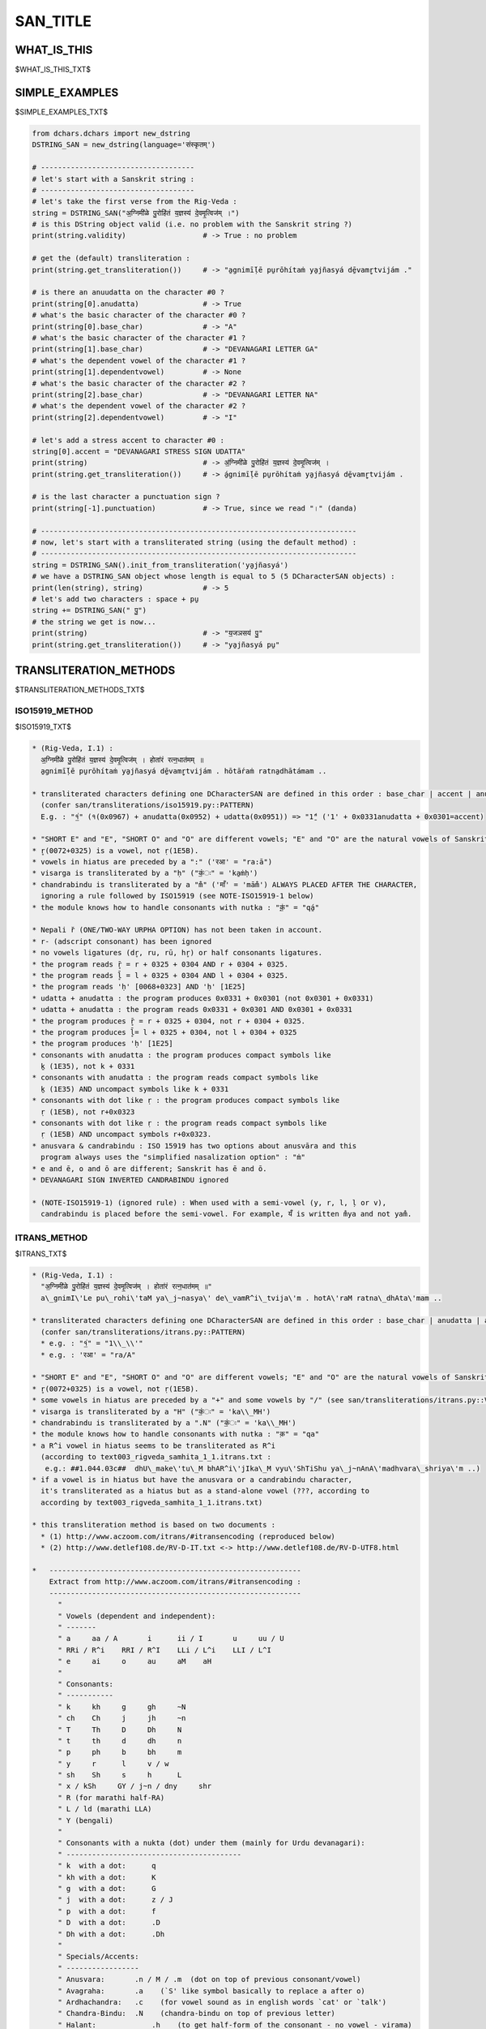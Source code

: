 .. |br| raw:: html

   <br />

=========
SAN_TITLE
=========

------------
WHAT_IS_THIS
------------

$WHAT_IS_THIS_TXT$

---------------
SIMPLE_EXAMPLES
---------------

$SIMPLE_EXAMPLES_TXT$

.. code-block:: python

    from dchars.dchars import new_dstring
    DSTRING_SAN = new_dstring(language='संस्कृतम्')

    # ------------------------------------
    # let's start with a Sanskrit string :
    # ------------------------------------
    # let's take the first verse from the Rig-Veda :
    string = DSTRING_SAN("अ॒ग्निमी॑ळे पु॒रोहि॑तं य॒ज्ञस्य॑ दे॒वमृ॒त्विज॑म् ।")
    # is this DString object valid (i.e. no problem with the Sanskrit string ?)
    print(string.validity)                  # -> True : no problem

    # get the (default) transliteration :
    print(string.get_transliteration())     # -> "a̱gnimī́ḷē pu̱rōhítaṁ ya̱jñasyá dē̱vamr̥̱tvijám ."

    # is there an anuudatta on the character #0 ?
    print(string[0].anudatta)               # -> True
    # what's the basic character of the character #0 ?
    print(string[0].base_char)              # -> "A"
    # what's the basic character of the character #1 ?
    print(string[1].base_char)              # -> "DEVANAGARI LETTER GA"
    # what's the dependent vowel of the character #1 ?
    print(string[1].dependentvowel)         # -> None
    # what's the basic character of the character #2 ?
    print(string[2].base_char)              # -> "DEVANAGARI LETTER NA"
    # what's the dependent vowel of the character #2 ?
    print(string[2].dependentvowel)         # -> "I"

    # let's add a stress accent to character #0 :
    string[0].accent = "DEVANAGARI STRESS SIGN UDATTA"
    print(string)                           # -> अ॒॑ग्निमी॑ळे पु॒रोहि॑तं य॒ज्ञस्य॑ दे॒वमृ॒त्विज॑म् ।
    print(string.get_transliteration())     # -> á̱gnimī́ḷē pu̱rōhítaṁ ya̱jñasyá dē̱vamr̥̱tvijám .

    # is the last character a punctuation sign ?
    print(string[-1].punctuation)           # -> True, since we read "।" (danda)

    # --------------------------------------------------------------------------
    # now, let's start with a transliterated string (using the default method) :
    # --------------------------------------------------------------------------
    string = DSTRING_SAN().init_from_transliteration('ya̱jñasyá')
    # we have a DSTRING_SAN object whose length is equal to 5 (5 DCharacterSAN objects) :
    print(len(string), string)              # -> 5
    # let's add two characters : space + pu̱
    string += DSTRING_SAN(" पु॒")
    # the string we get is now...
    print(string)                           # -> "य॒जञसय॑ पु॒"
    print(string.get_transliteration())     # -> "ya̱jñasyá pu̱"

-----------------------
TRANSLITERATION_METHODS
-----------------------

$TRANSLITERATION_METHODS_TXT$

ISO15919_METHOD
---------------

$ISO15919_TXT$

.. code-block:: none

    * (Rig-Veda, I.1) :
      अ॒ग्निमी॑ळे पु॒रोहि॑तं य॒ज्ञस्य॑ दे॒वमृ॒त्विज॑म् । होता॑रं रत्न॒धात॑मम् ॥
      a̱gnimī́ḷē pu̱rōhítaṁ ya̱jñasyá dē̱vamr̥̱tvijám . hōtā́raṁ ratna̱dhātámam ..

    * transliterated characters defining one DCharacterSAN are defined in this order : base_char | accent | anudatta | nukta | anusvara_candrabindu
      (confer san/transliterations/iso15919.py::PATTERN)
      E.g. : "१॒॑" (१(0x0967) + anudatta(0x0952) + udatta(0x0951)) => "1̱́" ('1' + 0x0331anudatta + 0x0301=accent)

    * "SHORT E" and "E", "SHORT O" and "O" are different vowels; "E" and "O" are the natural vowels of Sanskrit and are rendered as ē and ō.
    * r̥(0072+0325) is a vowel, not ṛ(1E5B).
    * vowels in hiatus are preceded by a ":" ('रआ' = "ra:ā")
    * visarga is transliterated by a "ḥ" ("कं॒ः" = 'ka̱ṁḥ')
    * chandrabindu is transliterated by a "m̐" ('माँ' = 'mām̐') ALWAYS PLACED AFTER THE CHARACTER,
      ignoring a rule followed by ISO15919 (see NOTE-ISO15919-1 below)
    * the module knows how to handle consonants with nutka : "क़॒॑" = "qá̱"

    * Nepali r̆ (ONE/TWO-WAY URPHA OPTION) has not been taken in account.
    * r- (adscript consonant) has been ignored
    * no vowels ligatures (dr̥, ru, rū, hr̥) or half consonants ligatures.
    * the program reads r̥̄ = r + 0325 + 0304 AND r + 0304 + 0325.
    * the program reads l̥̄ = l + 0325 + 0304 AND l + 0304 + 0325.
    * the program reads 'ḥ' [0068+0323] AND 'ḥ' [1E25]
    * udatta + anudatta : the program produces 0x0331 + 0x0301 (not 0x0301 + 0x0331)
    * udatta + anudatta : the program reads 0x0331 + 0x0301 AND 0x0301 + 0x0331
    * the program produces r̥̄ = r + 0325 + 0304, not r + 0304 + 0325.
    * the program produces l̥̄= l + 0325 + 0304, not l + 0304 + 0325
    * the program produces 'ḥ' [1E25]
    * consonants with anudatta : the program produces compact symbols like
      ḵ (1E35), not k + 0331
    * consonants with anudatta : the program reads compact symbols like
      ḵ (1E35) AND uncompact symbols like k + 0331
    * consonants with dot like ṛ : the program produces compact symbols like
      ṛ (1E5B), not r+0x0323
    * consonants with dot like ṛ : the program reads compact symbols like
      ṛ (1E5B) AND uncompact symbols r+0x0323.
    * anusvara & candrabindu : ISO 15919 has two options about anusvāra and this
      program always uses the "simplified nasalization option" : "ṁ"
    * e and ē, o and ō are different; Sanskrit has ē and ō.
    * DEVANAGARI SIGN INVERTED CANDRABINDU ignored

    * (NOTE-ISO15919-1) (ignored rule) : When used with a semi-vowel (y, r, l, ḷ or v),
      candrabindu is placed before the semi-vowel. For example, यँ is written m̐ya and not yam̐.

ITRANS_METHOD
-------------

$ITRANS_TXT$

.. code-block:: none

    * (Rig-Veda, I.1) :
      "अ॒ग्निमी॑ळे पु॒रोहि॑तं य॒ज्ञस्य॑ दे॒वमृ॒त्विज॑म् । होता॑रं रत्न॒धात॑मम् ॥"
      a\_gnimI\'Le pu\_rohi\'taM ya\_j~nasya\' de\_vamR^i\_tvija\'m . hotA\'raM ratna\_dhAta\'mam ..

    * transliterated characters defining one DCharacterSAN are defined in this order : base_char | anudatta | accent | virama | anusvara_candrabindu
      (confer san/transliterations/itrans.py::PATTERN)
      * e.g. : "१॒॑" = "1\\_\\'"
      * e.g. : 'रआ' = "ra/A"

    * "SHORT E" and "E", "SHORT O" and "O" are different vowels; "E" and "O" are the natural vowels of Sanskrit and are rendered as "e" and "o".
    * r̥(0072+0325) is a vowel, not ṛ(1E5B).
    * some vowels in hiatus are preceded by a "+" and some vowels by "/" (see san/transliterations/itrans.py::VOWELS_IN_HIATUS)
    * visarga is transliterated by a "H" ("कं॒ः" = 'ka\\_MH')
    * chandrabindu is transliterated by a ".N" ("कं॒ः" = 'ka\\_MH')
    * the module knows how to handle consonants with nutka : "क़" = "qa"
    * a R^i vowel in hiatus seems to be transliterated as R^i
      (according to text003_rigveda_samhita_1_1.itrans.txt :
       e.g.: ##1.044.03c##  dhU\_make\'tu\_M bhAR^i\'jIka\_M vyu\'ShTiShu ya\_j~nAnA\'madhvara\_shriya\'m ..)
    * if a vowel is in hiatus but have the anusvara or a candrabindu character,
      it's transliterated as a hiatus but as a stand-alone vowel (???, according to
      according by text003_rigveda_samhita_1_1.itrans.txt)

    * this transliteration method is based on two documents :
      * (1) http://www.aczoom.com/itrans/#itransencoding (reproduced below)
      * (2) http://www.detlef108.de/RV-D-IT.txt <-> http://www.detlef108.de/RV-D-UTF8.html

    *   -----------------------------------------------------------
        Extract from http://www.aczoom.com/itrans/#itransencoding :
        -----------------------------------------------------------
          "
          " Vowels (dependent and independent):
          " -------
          " a     aa / A       i      ii / I       u     uu / U
          " RRi / R^i    RRI / R^I    LLi / L^i    LLI / L^I
          " e     ai     o     au     aM    aH
          "
          " Consonants:
          " -----------
          " k     kh     g     gh     ~N
          " ch    Ch     j     jh     ~n
          " T     Th     D     Dh     N
          " t     th     d     dh     n
          " p     ph     b     bh     m
          " y     r      l     v / w
          " sh    Sh     s     h      L
          " x / kSh     GY / j~n / dny     shr
          " R (for marathi half-RA)
          " L / ld (marathi LLA)
          " Y (bengali)
          "
          " Consonants with a nukta (dot) under them (mainly for Urdu devanagari):
          " -----------------------------------------
          " k  with a dot:      q
          " kh with a dot:      K
          " g  with a dot:      G
          " j  with a dot:      z / J
          " p  with a dot:      f
          " D  with a dot:      .D
          " Dh with a dot:      .Dh
          "
          " Specials/Accents:
          " -----------------
          " Anusvara:       .n / M / .m  (dot on top of previous consonant/vowel)
          " Avagraha:       .a    (`S' like symbol basically to replace a after o)
          " Ardhachandra:   .c    (for vowel sound as in english words `cat' or `talk')
          " Chandra-Bindu:  .N    (chandra-bindu on top of previous letter)
          " Halant:		.h    (to get half-form of the consonant - no vowel - virama)
          " Visarga:        H     (visarga - looks like a colon character)
          " Om:		OM, AUM (Om symbol)
          "
          " [As shown, many codes have multiple choices, example "RRi / R^i" implies you
          "  can use either "RRi" or "R^i"]

-------------
POSSIBILITIES
-------------

$POSSIBILITIES_TXT$

.. code-block:: none

    * metric symbols : digits+anusvara+udatta are ok (see NOTE1 below, e.g. : "१॒॑") but not special characters
      belonging to the so-called "Devanagari extended" (A8E0–A8FF).

    * a DCharacterSAN is defined by the following attributes (confer dchars/languages/san/dchars.py::DCharacterSAN.__init__) :
      * unknown_char                    : bool
      * base_char                       : None or a string with the NAME of the character,
      *                                   not the character itself.
      * accent                          : None or a string :
                                                  ("DEVANAGARI STRESS SIGN UDATTA",
                                                   "DEVANAGARI GRAVE ACCENT"
                                                   "DEVANAGARI ACUTE ACCENT"
                                                  )
                                                  but not "DEVANAGARI STRESS SIGN ANUDATTA", see anudatta below.
      * punctuation                     : bool
      * nukta                           : bool
      * anusvara_candrabindu            : None, or a string
                                                  ("DEVANAGARI SIGN ANUSVARA",
                                                   "DEVANAGARI SIGN INVERTED CANDRABINDU",
                                                   'DEVANAGARI SIGN CANDRABINDU'
                                                  )
      * virama                          : bool
      * anudatta                        : bool
      * is_an_independent_vowel         : bool
      * dependentvowel                  : None, or a string (see symbol.SYMB_DEPENDENT_VOWELS)

    * (NOTE1) : from, http://en.wikipedia.org/wiki/Vedic_accent : "If an independent svarita syllable
      is next before an udātta syllable, instead of putting the anudātta mark and the svarita mark on
      the same syllable, a figure 1 (if the svarita vowel is short) or a figure 3 (if the svarita
      vowel is long) is written between, and that figure has the svarita mark and the anudātta mark."

------------
HOW_IT_WORKS
------------

$HOW_IT_WORKS_TXT$

.. code-block:: none

    ############################################################################
    #
    # (0)   general remarks on DStringSAN and DCharacterSAN
    #
    # (1)   reciprocal functions : DStringSAN.init_from_str <> DStringSAN.get_sourcestr_representation
    # (1.1) DStringSAN.init_from_str("अ॒ग्निमी॑ळे")
    # (1.2) DStringSAN.get_sourcestr_representation()
    #
    # (2)   transliterations
    #
    # (2.1)   transliteration's method : "iso15919" : reciprocal functions
    # (2.1.1) dstring__init_from_translit_str(), dchar__init_from_translit_str()
    # (2.2.2) dchar__get_translit_str()
    #
    # (2.2)   transliteration's method : "itrans" : reciprocal functions
    # (2.2.1) dstring__init_from_translit_str(), dchar__init_from_translit_str()
    # (2.2.2) dchar__get_translit_str()
    #
    # (3)   exceptions
    #
    ############################################################################

    ABBREVIATIONS :
    * NFC = unicodedata.normalize('NFC', string)
    * NFD = unicodedata.normalize('NFD', string)

    ############################################################################
    # (0)   general remarks on DStringSAN and DCharacterSAN
    ############################################################################

    * From a string like "अ॒ग्निमी॑ळे" you can build a DStringSAN object by writing :
    string = DStringSAN("अ॒ग्निमी॑ळे"); you modify this object and then you get the
    corresponding string by calling DStringSAN.get_sourcestr_representation()
    * You can initialize a DStringSAN with a transliterated string :
    DStringSAN().init_from_transliteration("ba"); you can modify this
    object and then you get the new transliterated string by calling
    DStringSAN.get_the_transliteration().

    * A DStringSAN is an object derived from DString, i.e. a list of DCharacterSAN
    objects. You can access a DStringSAN as a list made of characters.
    * A DStringSAN object has the (bool)".validity" attribute set to False if
    something is wrong after a call to DStringSAN.init_from_str(); in this
    case the (list)".errors" attribute contains some informations about the error.
    * CAVEAT : THE "validity" ATTRIBUTE IS NOT SET AFTER A CALL TO
    DStringSAN.init_from_transliteration()

    * use print(string) or print(str(string)) to display the original text in a
    DStringSAN object and print(repr(string)) to get the very detailed informations
    about the string.

    * to initialize a DStringSAN object you need :
      * either a source-string like "अ॒ग्निमी॑ळे" : DStringSAN("अ॒ग्निमी॑ळे").
        Conversely, you can get this source-string by a call to the function
        DStringSAN.get_sourcestr_representation().
        * you have the identities :
              DStringSAN.get_sourcestr_representation( DStringSAN( src ) ) = src
          and DStringSAN( DStringSAN.get_sourcestr_representation (src ) ) = src

          ONLY FOR A SUBSET OF THE CHARACTERS AVAILABLE. See the documentation and
          the code to see which characters can do that; typically this module
          uses compact unicode characters when they exist : these characters should
          be prefered to the (uncompact) compounds of characters.
          This identities are controlled in the test files by the functions named
          test_from_srcstr_2_srcstr().

      * either a transliterated string like "a̱gnimī́ḷē" (see below the format of this
        string, depending to the choosed transliterations's method), by calling :
        DStringSAN().init_from_transliteration("a̱gnimī́ḷē"). Conversely you can
        get the transliterated string by calling DStringSAN.get_the_transliteration()

    ############################################################################
    # (1)   reciprocal functions : DStringSAN.init_from_str <> DStringSAN.get_sourcestr_representation
    ############################################################################

    * characters are divided into SYMB_CONSONANTS, SYMB_INDEPENDENT_VOWELS, SYMB_DEPENDENT_VOWELS,
      SYMB_OTHER_SYMBOLS, SYMB_PUNCTUATION, SYMB_DIACRITICS

    * dchars/languages/san/symbols.py::SYMB_CONSONANTS, SYMB_INDEPENDENT_VOWELS, ... are Name2Symbols

    * dchars/languages/san/dchars.py::stringSAN.pattern = re.compile("((?P<basechar>{0})((?P<dependentvowel>{1})?)(?P<diacritics>({2})*))")

      * pattern_basechar = SYMB_CONSONANTS + SYMB_INDEPENDENT_VOWELS + SYMB_OTHER_SYMBOLS + SYMB_PUNCTUATION
      * pattern_dependentvowel = SYMB_DEPENDENT_VOWELS
      * pattern_diacritics = SYMB_DIACRITICS

    * As expected with reciprocal function, we have init_from_str( get_sourcestr_representation( src ) ) = src
    and get_sourcestr_representation( init_from_str( src ) ) = src if src is made of certain characters.

    ############################################################################
    # (1.1) DStringSAN.init_from_str("अ॒ग्निमी॑ळे")
    ############################################################################

    This function initializes a DStringSAN object from a string.

    * DStringSAN("अ॒ग्निमी॑ळे")

      * DStringSAN.init_from_str("अ॒ग्निमी॑ळे")
        * src ---> NFD -----> src
        * for element in re.finditer(DStringSAN.pattern, src)
          * new_character = DCharacterSAN(unknown_char = False,
                                          base_char = base_char,
                                          accent = accent,
                                          punctuation = punctuation,
                                          nukta = nukta,
                                          anusvara_candrabindu = anusvara_candrabindu,
                                          virama = virama,
                                          anudatta = anudatta,
                                          is_a_vowel = is_a_vowel,
                                          dependentvowel = dependentvowel)

    ############################################################################
    # (1.2) DStringSAN.get_sourcestr_representation()
    ############################################################################

    This function gives the representation string corresponding to a DStringSAN object.
    The transliterated character(s) corresponding to the "a" vowel are deleted at the
    end of the function.

    * DStringSAN.get_sourcestr_representation("अ॒ग्निमी॑ळे")
      * [...]
        if self.accent is not None:
            res.append( SYMB_DIACRITICS.get_default_symbol(self.accent) )

        if self.nukta:
            res.append( SYMB_DIACRITICS.get_default_symbol("DEVANAGARI SIGN NUKTA") )

        if self.anusvara_candrabindu is not None:
            res.append( SYMB_DIACRITICS.get_default_symbol(self.anusvara_candrabindu) )
        [...]

      * res = res.replace(FAKE_A__SYMBOL, "")
      * res ----> COMPLETE_NORMALIZE_NFC ----> res
      * res ----> NFC ----> res

    ############################################################################
    # (2)   transliterations
    ############################################################################

    Unknown characters are silently ignored.

    ############################################################################
    # (2.1)   transliteration's method : "iso15919" : reciprocal functions
    ############################################################################

    transliterated string -> srcstring : the dependent vowel of a consonant is
    not set by dchar__init_from_translit_str() but by dstring__init_from_translit_str()
    Since "ka" isn't "कऄ" but "क" the choice of the right devanagari character
    belongs to a function able to analyze a string of characters, not a stand-alone
    character.

    ############################################################################
    # (2.1.1) dstring__init_from_translit_str(), dchar__init_from_translit_str()
    ############################################################################

    These functions initialize a DStringSAN object from a transliterated string.
    The function dstring__init_from_translit_str() is called by DStringSAN.init_from_transliteration()

    IN GENERAL :
    * DStringSAN().init_from_transliteration(src, method="iso15919") => iso15919.py::dstring__init_from_translit_str
    * ... calling for each character DCharacterSAN.init_from_transliteration(method = "iso15919")
      => iso15919.py::dchar__init_from_translit_str()

    IN DETAILS :
    * PATTERN is a regex used to cut one complex character into its element
      ( "ba" = base_char="b", dependent_vowel="a" ...)
    * PATTERN2 is a regex used to cut a string into some complex characters ( e.g : "bama" -> /ba/ + /ma/ )
    * TRANS_EQUIVALENCES is a list of substitutions for the transliterated strings, if we want to treat
      similarly two different transliterated strings.

    * DStringSAN().init_from_transliteration("ba", method="iso15919")

      * dchars/languages/san/transliterations/iso15919.py::dstring__init_from_translit_str(src="ba")
        * src ---> TRANS_EQUIVALENCES ---> src
        * for element in re.finditer(PATTERN2, _src):
              string = element.string[element.start():element.end()]
              new_character = dcharactertype().init_from_transliteration(string, "iso15919")

              * -----------------------------------------------------------------
              * dcharactertype().init_from_transliteration calls in fact
              * iso15919.py::dchar__init_from_translit_str(), id est :
              * -----------------------------------------------------------------
              * dchar__init_from_trans_lstring("ba")
                * element = re.match(PATTERN, src)
                * [...]
                    accent = element.group('accent')
                    if accent == '':
                        dchar.accent = None
                    else:
                        dchar.accent = DIACRITICS_INVERSED[accent]
                  [...]

    ############################################################################
    # (2.1.2) dchar__get_translit_str()
    ############################################################################

    This function gives the representation string corresponding to a DCharacterSAN object.
    This function is called by DCharacterSAN.get_transliteration(), this last function
    being called by DString.get_transliteration().

    * DString.get_transliteration :
      for dchar in self:
          res.append( dchar.get_transliteration(method = "iso15919") )

          * --------------------------------------------------------------------
          * dchar.get_transliteration(method = "iso15919") calls in fact
          * iso15919.py::dchar__get_translit_str(), id est :
          * --------------------------------------------------------------------
          * dchar__get_translit_str(dchar)

            * [...]
                if dchar.accent is not None:
                    res.append( DIACRITICS[dchar.accent] )

                if dchar.anudatta:
                    res.append( DIACRITICS['DEVANAGARI STRESS SIGN ANUDATTA'] )
              [...]

              res ----> NFC ---> res

    ############################################################################
    # (2.2)   transliteration's method : "itrans" : reciprocal functions
    ############################################################################

    ############################################################################
    # (2.2.1) dstring__init_from_translit_str(), dchar__init_from_translit_str()
    ############################################################################

    These functions initialize a DStringSAN object from a transliterated string.
    The function dstring__init_from_translit_str() is called by DStringSAN.init_from_transliteration()

    IN GENERAL :
    * DStringSAN().init_from_transliteration(src, method="itrans") => itrans.py::dstring__init_from_translit_str
    * ... calling for each character DCharacterSAN.init_from_transliteration(method = "itrans")
      => itrans.py::dchar__init_from_translit_str()

    IN DETAILS :
    * PATTERN is a regex used to cut one complex character into its element
      ( "ba" = base_char="b", dependent_vowel="a" ...)
    * PATTERN2 is a regex used to cut a string into some complex characters ( e.g : "bama" -> /ba/ + /ma/ )
    * TRANS_EQUIVALENCES is a list of substitutions for the transliterated strings, if we want to treat
      similarly two different transliterated strings.

    * DStringSAN().init_from_transliteration("ba", method="itrans")

      * dchars/languages/san/transliterations/itrans.py::dstring__init_from_translit_str(src="ba")
        * src ---> TRANS_EQUIVALENCES ---> src
        * for element in re.finditer(PATTERN2, _src):
              string = element.string[element.start():element.end()]
              new_character = dcharactertype().init_from_transliteration(string, "itrans")

              * -----------------------------------------------------------------
              * dcharactertype().init_from_transliteration calls in fact
              * itrans.py::dchar__init_from_translit_str(), id est :
              * -----------------------------------------------------------------
              * dchar__init_from_trans_lstring("ba")
                * element = re.match(PATTERN, src)
                * [...]
                    accent = element.group('accent')
                    if accent == '':
                        dchar.accent = None
                    else:
                        dchar.accent = DIACRITICS_INVERSED[accent]
                  [...]

    ############################################################################
    # (2.2.2) dchar__get_translit_str()
    ############################################################################

    This function gives the representation string corresponding to a DCharacterSAN object.
    This function is called by DCharacterSAN.get_transliteration(), this last function
    being called by DString.get_transliteration().

    * DString.get_transliteration :
      for dchar in self:
          res.append( dchar.get_transliteration(method = "itrans") )

          * --------------------------------------------------------------------
          * dchar.get_transliteration(method = "itrans") calls in fact
          * itrans.py::dchar__get_translit_str(), id est :
          * --------------------------------------------------------------------
          * dchar__get_translit_str(dchar)

            * [...]
               if dchar.anudatta:
                    res.append( DIACRITICS['DEVANAGARI STRESS SIGN ANUDATTA'] )

                if dchar.accent is not None:
                    res.append( DIACRITICS[dchar.accent] )
              [...]

    ############################################################################
    # (3)   exceptions
    ############################################################################

    As a module of the DChars project, the code may raise a DCharsError exception
    defined in dchars/errors/errors.py .
